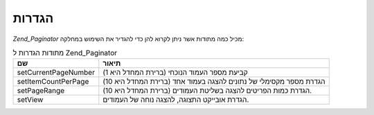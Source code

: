 .. EN-Revision: none
.. _zend.paginator.configuration:

הגדרות
======

*Zend_Paginator* מכיל כמה מתודות אשר ניתן לקרוא להן כדי להגדיר את
השימוש במחלקה:

.. _zend.paginator.configuration.table:

.. table:: מתודות הגדרות ל Zend_Paginator

   +--------------------+-----------------------------------------------------------------+
   |שם                  |תיאור                                                            |
   +====================+=================================================================+
   |setCurrentPageNumber|קביעת מספר העמוד הנוכחי (ברירת המחדל היא 1)                      |
   +--------------------+-----------------------------------------------------------------+
   |setItemCountPerPage |הגדרת מספר מקסימלי של נתונים להצגה בעמוד אחד (ברירת המחדל היא 10)|
   +--------------------+-----------------------------------------------------------------+
   |setPageRange        |הגדרת כמות הפריטים להצגה בשליטת העמודים (ברירת המחדל היא 10).    |
   +--------------------+-----------------------------------------------------------------+
   |setView             |הגדרת אובייקט התצוגה, להצגה נוחה של העמודים.                     |
   +--------------------+-----------------------------------------------------------------+


